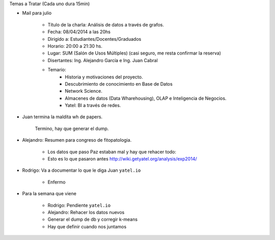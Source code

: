 .. tags: minutes
.. title: Minuta de reunion 2017-03-18

Temas a Tratar (Cada uno dura 15min)

- Mail para julio

    - Título de la charla: Análisis de datos a través de grafos.
    - Fecha: 08/04/2014 a las 20hs
    - Dirigido a: Estudiantes/Docentes/Graduados
    - Horario: 20:00 a 21:30 hs.
    - Lugar: SUM (Salón de Usos Múltiples) (casi seguro, me resta confirmar la reserva)
    - Disertantes: Ing. Alejandro García e Ing. Juan Cabral
    - Temario:
        - Historia y motivaciones del proyecto.
        - Descubrimiento de conocimiento en Base de Datos
        - Network Science.
        - Almacenes de datos (Data Wharehousing), OLAP e Inteligencia de Negocios.
        - Yatel: BI a través de redes.

- Juan termina la maldita wh de papers.

    Termino, hay que generar el dump.

- Alejandro: Resumen para congreso de fitopatologia.

    - Los datos que paso Paz estaban mal y hay que rehacer todo:
    - Esto es lo que pasaron antes http://wiki.getyatel.org/analysis/exp2014/

- Rodrigo: Va a documentar lo que le diga Juan ``yatel.io``

    - Enfermo

- Para la semana que viene

    - Rodrigo: Pendiente ``yatel.io``
    - Alejandro: Rehacer los datos nuevos
    - Generar el dump de db y corregir k-means
    - Hay que definir cuando nos juntamos








